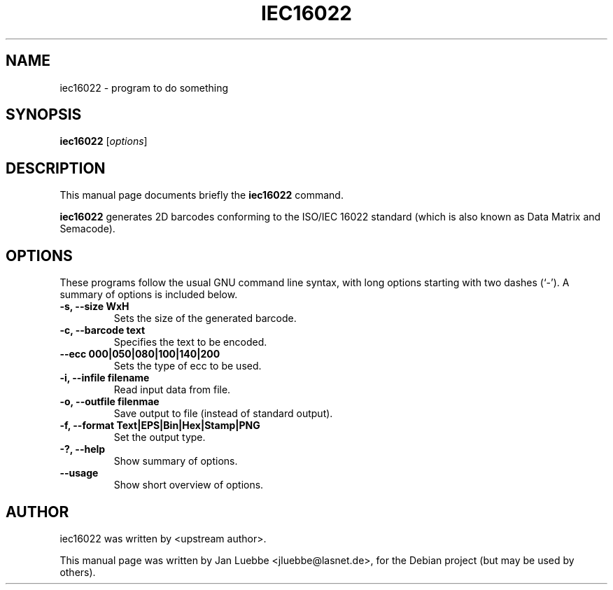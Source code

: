 .\"                                      Hey, EMACS: -*- nroff -*-
.\" First parameter, NAME, should be all caps
.\" Second parameter, SECTION, should be 1-8, maybe w/ subsection
.\" other parameters are allowed: see man(7), man(1)
.TH IEC16022 1 "December 28, 2005"
.\" Please adjust this date whenever revising the manpage.
.\"
.\" Some roff macros, for reference:
.\" .nh        disable hyphenation
.\" .hy        enable hyphenation
.\" .ad l      left justify
.\" .ad b      justify to both left and right margins
.\" .nf        disable filling
.\" .fi        enable filling
.\" .br        insert line break
.\" .sp <n>    insert n+1 empty lines
.\" for manpage-specific macros, see man(7)
.SH NAME
iec16022 \- program to do something
.SH SYNOPSIS
.B iec16022
.RI [ options ]
.SH DESCRIPTION
This manual page documents briefly the
.B iec16022
command.
.PP
.B iec16022
generates 2D barcodes conforming to the ISO/IEC 16022 standard (which is
also known as Data Matrix and Semacode).
.SH OPTIONS
These programs follow the usual GNU command line syntax, with long
options starting with two dashes (`-').
A summary of options is included below.
.TP
.B \-s, \-\-size WxH
Sets the size of the generated barcode.
.TP
.B \-c, \-\-barcode text
Specifies the text to be encoded.
.TP
.B \-\-ecc 000|050|080|100|140|200
Sets the type of ecc to be used.
.TP
.B \-i, \-\-infile filename
Read input data from file.
.TP
.B \-o, \-\-outfile filenmae
Save output to file (instead of standard output).
.TP
.B \-f, \-\-format Text|EPS|Bin|Hex|Stamp|PNG
Set the output type.
.TP
.B \-?, \-\-help
Show summary of options.
.TP
.B \-\-usage
Show short overview of options.
.SH AUTHOR
iec16022 was written by <upstream author>.
.PP
This manual page was written by Jan Luebbe <jluebbe@lasnet.de>,
for the Debian project (but may be used by others).
